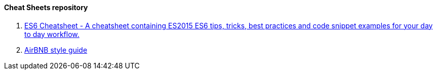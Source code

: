 ==== Cheat Sheets repository

. https://github.com/DrkSephy/es6-cheatsheet[ES6 Cheatsheet - A cheatsheet containing ES2015 ES6 tips, tricks, best practices and code snippet examples for your day to day workflow.]

. https://github.com/airbnb/javascript[AirBNB style guide]

.https://github.com/meteor/meteor/wiki/Meteor-Style-Guide[Meteor Style Guide]
